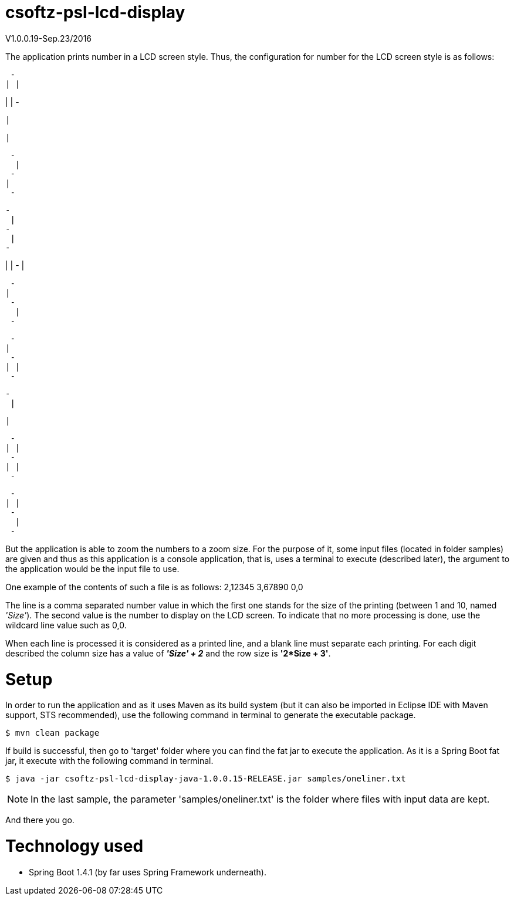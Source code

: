 = csoftz-psl-lcd-display

V1.0.0.19-Sep.23/2016

The application prints number in a LCD screen style.
Thus, the configuration for number for the LCD screen style is as follows:

 - 
| |
   
| |
 - 
 
   
  |
   
  |
   
 
 - 
  |
 - 
|  
 - 
 
 - 
  |
 - 
  |
 - 
 
   
| |
 - 
  |
   
 
 - 
|  
 - 
  |
 - 
 
 - 
|  
 - 
| |
 - 
 
 - 
  |
   
  |
   
 
 - 
| |
 - 
| |
 - 
 
 - 
| |
 - 
  |
 - 
 
But the application is able to zoom the numbers to a zoom size.
For the purpose of it, some input files (located in folder samples) are given and thus as this application
is a console application, that is, uses a terminal to execute (described later), the argument to the 
application would be the input file to use.

One example of the contents of such a file is as follows:
2,12345
3,67890
0,0

The line is a comma separated number value in which the first one stands for the size of the printing
(between 1 and 10, named _'Size'_). The second value is the number to display on the LCD screen.
To indicate that no more processing is done, use the wildcard line value such as 0,0.

When each line is processed it is considered as a printed line, and a blank line must separate each printing.
For each digit described the column size has a value of *_'Size' + 2_* and the row size is *'2*Size + 3'*.

= Setup
In order to run the application and as it uses Maven as its build system (but it can also be imported 
in Eclipse IDE with Maven support, STS recommended), use the following command in terminal to generate 
the executable package.

[source, terminal]
----
$ mvn clean package
----

If build is successful, then go to 'target' folder where you can find the fat jar to execute the application.
As it is a Spring Boot fat jar, it execute with the following command in terminal.

[source, terminal]
----
$ java -jar csoftz-psl-lcd-display-java-1.0.0.15-RELEASE.jar samples/oneliner.txt
----

NOTE: In the last sample, the parameter 'samples/oneliner.txt' is the folder where files with
input data are kept.

And there you go.

= Technology used
- Spring Boot 1.4.1 (by far uses Spring Framework underneath).


 

